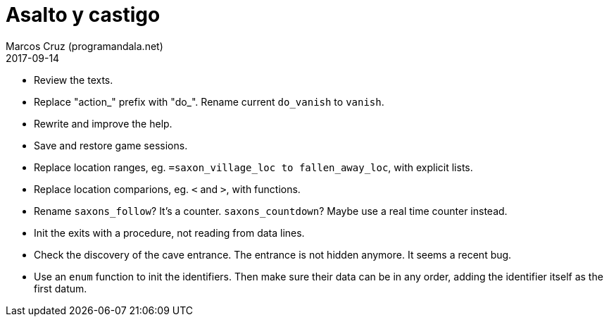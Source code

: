 = Asalto y castigo
:author: Marcos Cruz (programandala.net)
:revdate: 2017-09-14

- Review the texts.
- Replace "action_" prefix with "do_". Rename current `do_vanish` to
  `vanish`.
- Rewrite and improve the help.
- Save and restore game sessions.
- Replace location ranges, eg. `=saxon_village_loc to
  fallen_away_loc`, with explicit lists.
- Replace location comparions, eg. `<` and `>`, with functions.
- Rename `saxons_follow`? It's a counter. `saxons_countdown`? Maybe
  use a real time counter instead.
- Init the exits with a procedure, not reading from data lines.
- Check the discovery of the cave entrance. The entrance is not hidden
  anymore. It seems a recent bug.
- Use an `enum` function to init the identifiers. Then make sure their
  data can be in any order, adding the identifier itself as the first
  datum.
